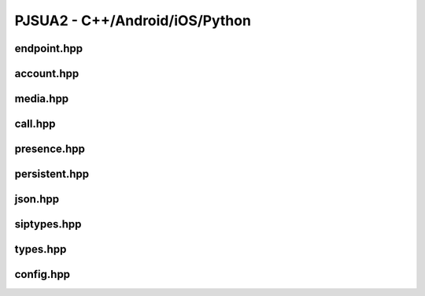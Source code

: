 

PJSUA2 - C++/Android/iOS/Python
************************************

endpoint.hpp
=============
.. doxygenfile:: endpoint.hpp
        :project: pjsip

account.hpp
===========
.. doxygenfile:: account.hpp
        :project: pjsip


media.hpp
=========
.. doxygenfile:: media.hpp
        :project: pjsip


call.hpp
=========
.. doxygenfile:: call.hpp
        :project: pjsip


presence.hpp
============
.. doxygenfile:: presence.hpp
        :project: pjsip

persistent.hpp
================
.. doxygenfile:: persistent.hpp
        :project: pjsip

json.hpp
================
.. doxygenfile:: json.hpp
        :project: pjsip

siptypes.hpp
================
.. doxygenfile:: siptypes.hpp
        :project: pjsip

types.hpp
================
.. doxygenfile:: types.hpp
        :project: pjsip

config.hpp
================
.. doxygenfile:: config.hpp
        :project: pjsip

